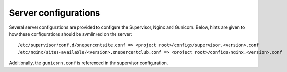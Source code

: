 Server configurations
=====================

Several server configurations are provided to configure the Supervisor, Nginx and Gunicorn. Below, hints are given to
how these configurations should be symlinked on the server::

    /etc/supervisor/conf.d/onepercentsite.conf => <project root>/configs/supervisor.<version>.conf
    /etc/nginx/sites-available/<version>.onepercentclub.conf => <project root>/configs/nginx.<version>.conf

Additionally, the ``gunicorn.conf`` is referenced in the supervisor configuration.
